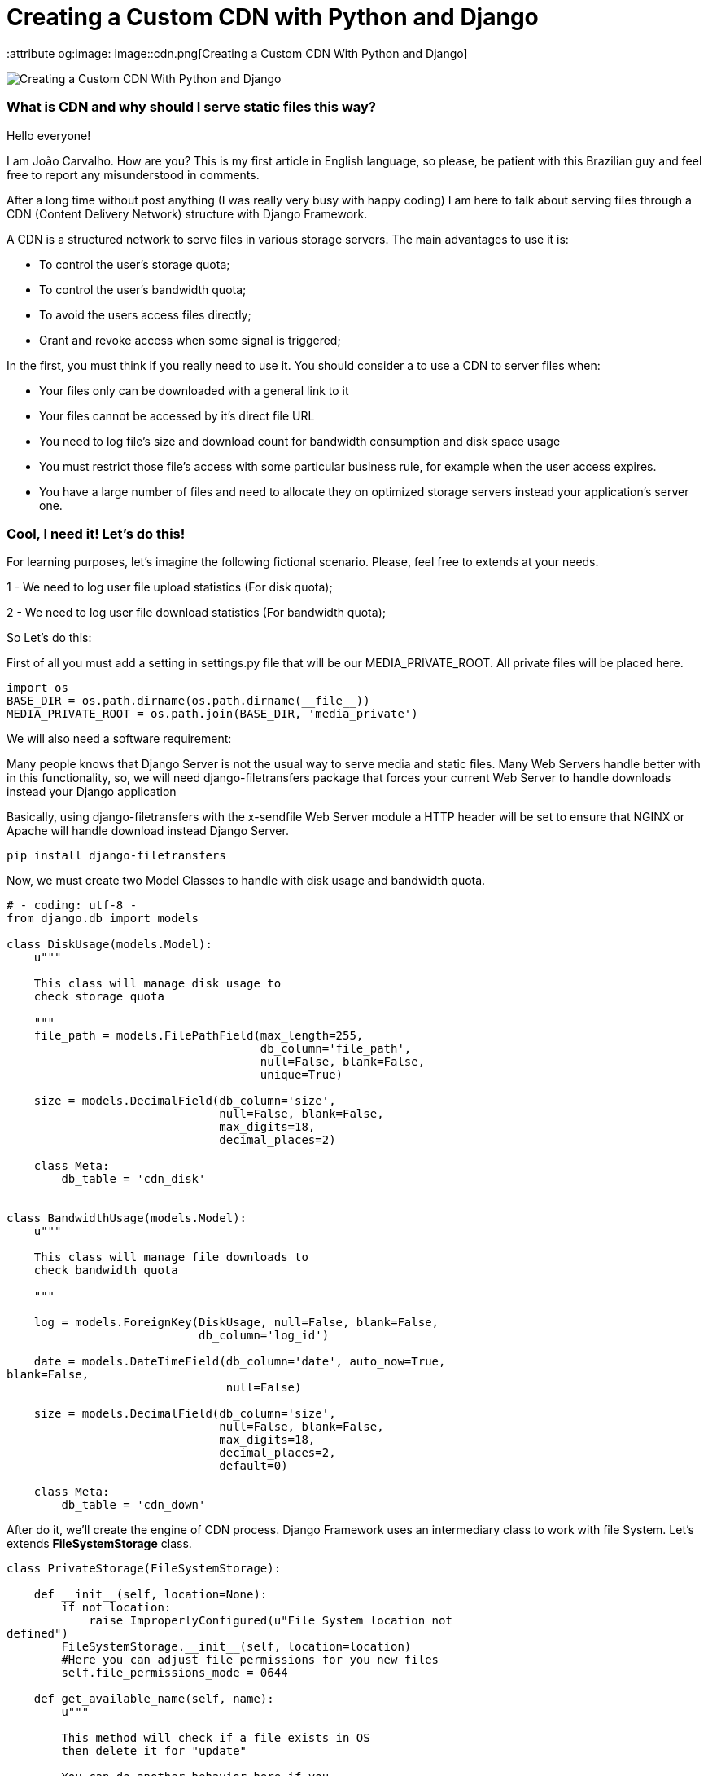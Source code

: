 = Creating a Custom CDN with Python and Django


  
:keywords: cdn, python, django, João Carvalho, Maestrus, bit brushing
:attribute og:image: image::cdn.png[Creating a Custom CDN With Python and Django]

image::cdn.png[Creating a Custom CDN With Python and Django]

### What is CDN and why should I serve static files this way?

Hello everyone!

I am João Carvalho. How are you? This is my first article in English language, so please, be patient with this Brazilian guy and feel free to report any misunderstood in comments.

After a long time without post anything (I was really very busy with happy coding) I am here to talk about serving files through a CDN (Content Delivery Network) structure with Django Framework.

A CDN is a structured network to serve files in various storage servers. The main advantages to use it is:

- To control the user's storage quota;

- To control the user's bandwidth quota;

- To avoid the users access files directly;

- Grant and revoke access when some signal is triggered;


In the first, you must think if you really need to use it. You should consider a to use a CDN to server files when:

- Your files only can be downloaded with a general link to it

- Your files cannot be accessed by it's direct file URL

- You need to log file's size and download count for bandwidth consumption and disk space usage

- You must restrict those file's access with some particular business rule, for example when the user access expires.

- You have a large number of files and need to allocate they on optimized storage servers instead your application's server one.


### Cool, I need it! Let's do this!

For learning purposes, let's imagine the following fictional scenario. Please, feel free to extends at your needs.

1 - We need to log user file upload statistics (For disk quota);

2 - We need to log user file download statistics (For bandwidth quota);

So Let's do this:

First of all you must add a setting in settings.py file that will be our MEDIA_PRIVATE_ROOT. All private files will be placed here.

```python
import os
BASE_DIR = os.path.dirname(os.path.dirname(__file__))
MEDIA_PRIVATE_ROOT = os.path.join(BASE_DIR, 'media_private')

```
We will also need a software requirement:

Many people knows that Django Server is not the usual way to serve media and static files. Many Web Servers handle better with in this functionality, so, we will need django-filetransfers package that forces your current Web Server to handle downloads instead your Django application

Basically, using django-filetransfers with the x-sendfile Web Server module a HTTP header will be set to ensure that NGINX or Apache will handle download instead Django Server.


```bash

pip install django-filetransfers

```
Now, we must create two Model Classes to handle with disk usage and bandwidth quota.

```python
# - coding: utf-8 -
from django.db import models

class DiskUsage(models.Model):
    u"""
    
    This class will manage disk usage to 
    check storage quota 

    """
    file_path = models.FilePathField(max_length=255,
                                     db_column='file_path',
                                     null=False, blank=False,
                                     unique=True)

    size = models.DecimalField(db_column='size',
                               null=False, blank=False,
                               max_digits=18,
                               decimal_places=2)

    class Meta:
        db_table = 'cdn_disk'


class BandwidthUsage(models.Model):
    u"""

    This class will manage file downloads to 
    check bandwidth quota

    """

    log = models.ForeignKey(DiskUsage, null=False, blank=False,
                            db_column='log_id')

    date = models.DateTimeField(db_column='date', auto_now=True, 
blank=False,
                                null=False)

    size = models.DecimalField(db_column='size',
                               null=False, blank=False,
                               max_digits=18,
                               decimal_places=2,
                               default=0)

    class Meta:
        db_table = 'cdn_down'

```

After do it, we'll create the engine of CDN process. Django Framework uses an intermediary class to work with file System. Let's extends *FileSystemStorage* class.

```python
class PrivateStorage(FileSystemStorage):

    def __init__(self, location=None):
        if not location:
            raise ImproperlyConfigured(u"File System location not 
defined")
        FileSystemStorage.__init__(self, location=location)
        #Here you can adjust file permissions for you new files
        self.file_permissions_mode = 0644

    def get_available_name(self, name):
        u"""

        This method will check if a file exists in OS 
        then delete it for "update"

        You can do another behavior here if you 
        don't like this one.
        
        Create a new name then return is a 
        good example for do it

        """
        if self.exists(name):
            self.delete(name)
        return name

    def open(self, name, mode='r'):
        u"""
        
        This method is called every time that someone
        requests to download or use a file
        
        """
        try:
            file = DiskUsage.objects.get(file_path=self.path(name))
        except:
            #If a file disk usage does not 
            #exists there's no file to download
            raise Http404()
        band = BandwidthUsage()
        band.log_id = file.id
        #Date is for query bandwidth per month for example
        band.date = datetime.now()
        band.size = self.size(name)
        band.save()
        return FileSystemStorage.open(self, name, mode)

    def _save(self, name, content):
        u"""
        
        Triggered when someone saves a file to your disk.
        Our intent here is compute the size for log disk usage
        
        """
        path = self.path(name)
        #Our field limitation
        if len(path) > 255:
            raise Exception(u"File path is too big")
        
        #Try to catch an existing file, if something goes
        #wrong, a new one instance is created
        #REMEMBER: According our models file_path is UNIQUE
        try:
            file = DiskUsage.objects.get(file_path=path)
        except:
            file = DiskUsage()

        file.file_path = self.path(name)
        save_name = FileSystemStorage._save(self, name, content)
        file.size = self.size(name)

        file.save()
        return save_name

    def exists(self, name):
        u"""
        
        I extend this method only to demonstrate you
        that you can add custom behaviors here
        
        """
        fExist = os.path.exists(self.path(name))
        return fExist

    def delete(self, name):
        u"""
        
        I extend this method only to demonstrate you
        that you can add custom behaviors here
        
        """
        FileSystemStorage.delete(self, name)

```

Now, to our scenario works properly, we must do two things:

1) Set all desired Model fields to be served in CDN with our custom File System Storage like bellow:
 

```python
fss = PrivateStorage(MEDIA_PRIVATE_ROOT)

def _get_upload_to_files(instance, filename):
    return 'files/{date}/{file}'.format(
        db=instance._state.db, date=instance.date, file=filename)

class ExampleFileModel(models.Model):
    file = models.FileField(verbose_name="File to Download",
                            upload_to=_get_upload_to_files,
                            null=True, 
                            blank=True,
                            storage=fss,
                            max_length=255,
                            db_column='file')
```

2) Create a view to handle "ExampleFileModel" private download like bellow:
 

```python
# - coding: utf-8 -
from django.contrib.auth.decorators import login_required
from django.http.response import Http404, HttpResponse
from django.shortcuts import render
from filetransfers.api import serve_file
from app.settings import MEDIA_PRIVATE_ROOT
import os

@login_required
def cdn_download_file(request, id):
    u"""
    This method will handle all private downloads

    """
    try:
        obj = ExampleFileModel(pk=id)
    except:
        raise Http404()

    #We can set here some behavior to check 
    #if user can or cannot download this object

    try:
        return serve_file(request, obj.file)
    except:
        raise Http404()
```
 

### Considerations

With Powerful FileSystemStorage class, implement a CDN is just like implement any Python code, powerful and simple. Do things like restrict access, store files in different storage optimized servers and use load balancing algorithms on save or request files are easy to do. I really hope this article be useful to you, if you will have any doubt or consideration, please do it.


(1) – django-file-transfers application is well documented on https://www.allbuttonspressed.com/projects/django-filetransfers

(2) – X-sendfile module must be installed and configured with your web server. The same module is called X-accel on NGINX